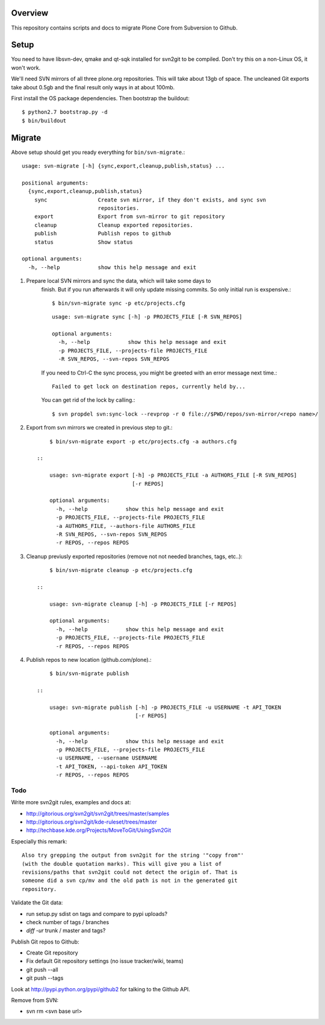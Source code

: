 Overview
========

This repository contains scripts and docs to migrate Plone Core from Subversion
to Github.

Setup
=====

You need to have libsvn-dev, qmake and qt-sqk installed for svn2git to be
compiled. Don't try this on a non-Linux OS, it won't work.

We'll need SVN mirrors of all three plone.org repositories. This will take
about 13gb of space. The uncleaned Git exports take about 0.5gb and the final
result only ways in at about 100mb.

First install the OS package dependencies. Then bootstrap the buildout::

  $ python2.7 bootstrap.py -d
  $ bin/buildout

Migrate
=======

Above setup should get you ready everything for ``bin/svn-migrate``.::

    usage: svn-migrate [-h] {sync,export,cleanup,publish,status} ...
    
    positional arguments:
      {sync,export,cleanup,publish,status}
        sync                Create svn mirror, if they don't exists, and sync svn
                            repositories.
        export              Export from svn-mirror to git repository
        cleanup             Cleanup exported repositories.
        publish             Publish repos to github
        status              Show status
    
    optional arguments:
      -h, --help            show this help message and exit


1. Prepare local SVN mirrors and sync the data, which will take some days to
    finish. But if you run afterwards it will only update missing commits. So
    only initial run is exspensive.::

        $ bin/svn-migrate sync -p etc/projects.cfg

    ::

        usage: svn-migrate sync [-h] -p PROJECTS_FILE [-R SVN_REPOS]

        optional arguments:
          -h, --help            show this help message and exit
          -p PROJECTS_FILE, --projects-file PROJECTS_FILE
          -R SVN_REPOS, --svn-repos SVN_REPOS

    If you need to Ctrl-C the sync process, you might be greeted with an error
    message next time.::
    
        Failed to get lock on destination repos, currently held by...

    You can get rid of the lock by calling.::

        $ svn propdel svn:sync-lock --revprop -r 0 file://$PWD/repos/svn-mirror/<repo name>/

2. Export from svn mirrors we created in previous step to git.::
    
        $ bin/svn-migrate export -p etc/projects.cfg -a authors.cfg

    ::

        usage: svn-migrate export [-h] -p PROJECTS_FILE -a AUTHORS_FILE [-R SVN_REPOS]
                                  [-r REPOS]
        
        optional arguments:
          -h, --help            show this help message and exit
          -p PROJECTS_FILE, --projects-file PROJECTS_FILE
          -a AUTHORS_FILE, --authors-file AUTHORS_FILE
          -R SVN_REPOS, --svn-repos SVN_REPOS
          -r REPOS, --repos REPOS

3. Cleanup previusly exported repositories (remove not not needed branches, tags, etc..)::

        $ bin/svn-migrate cleanup -p etc/projects.cfg

    ::

        usage: svn-migrate cleanup [-h] -p PROJECTS_FILE [-r REPOS]
        
        optional arguments:
          -h, --help            show this help message and exit
          -p PROJECTS_FILE, --projects-file PROJECTS_FILE
          -r REPOS, --repos REPOS


4. Publish repos to new location (github.com/plone).::

        $ bin/svn-migrate publish
   
    ::

        usage: svn-migrate publish [-h] -p PROJECTS_FILE -u USERNAME -t API_TOKEN
                                   [-r REPOS]
        
        optional arguments:
          -h, --help            show this help message and exit
          -p PROJECTS_FILE, --projects-file PROJECTS_FILE
          -u USERNAME, --username USERNAME
          -t API_TOKEN, --api-token API_TOKEN
          -r REPOS, --repos REPOS

Todo
----

Write more svn2git rules, examples and docs at:

- http://gitorious.org/svn2git/svn2git/trees/master/samples
- http://gitorious.org/svn2git/kde-ruleset/trees/master
- http://techbase.kde.org/Projects/MoveToGit/UsingSvn2Git

Especially this remark::

  Also try grepping the output from svn2git for the string '"copy from"'
  (with the double quotation marks). This will give you a list of
  revisions/paths that svn2git could not detect the origin of. That is
  someone did a svn cp/mv and the old path is not in the generated git
  repository.

Validate the Git data:

- run setup.py sdist on tags and compare to pypi uploads?
- check number of tags / branches
- `diff -ur` trunk / master and tags?

Publish Git repos to Github:

- Create Git repository
- Fix default Git repository settings (no issue tracker/wiki, teams)
- git push --all
- git push --tags

Look at http://pypi.python.org/pypi/github2 for talking to the Github API.

Remove from SVN:

- svn rm <svn base url>
